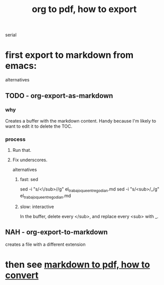 :PROPERTIES:
:ID:       82f83486-bbc2-41d8-bcf8-8203059cffcd
:END:
#+title: org to pdf, how to export
serial
* first export to markdown from emacs:
  alternatives
** TODO - org-export-as-markdown
*** why
    Creates a buffer with the markdown content.
    Handy because I'm likely to want to edit it to delete the TOC.
*** process
**** Run that.
**** Fix underscores.
     alternatives
***** fast: sed
sed -i "s/<\/sub>//g" el_trabajo_que_entrego_dian.md
sed -i "s/<sub>/_/g"  el_trabajo_que_entrego_dian.md
***** slow: interactive
      In the buffer, delete every </sub>, and replace every <sub> with _.
** NAH - org-export-to-markdown
   creates a file with a different extension
* then see [[id:e17c1d58-9843-4d9e-a2a8-49dda972c6aa][markdown to pdf, how to convert]]
